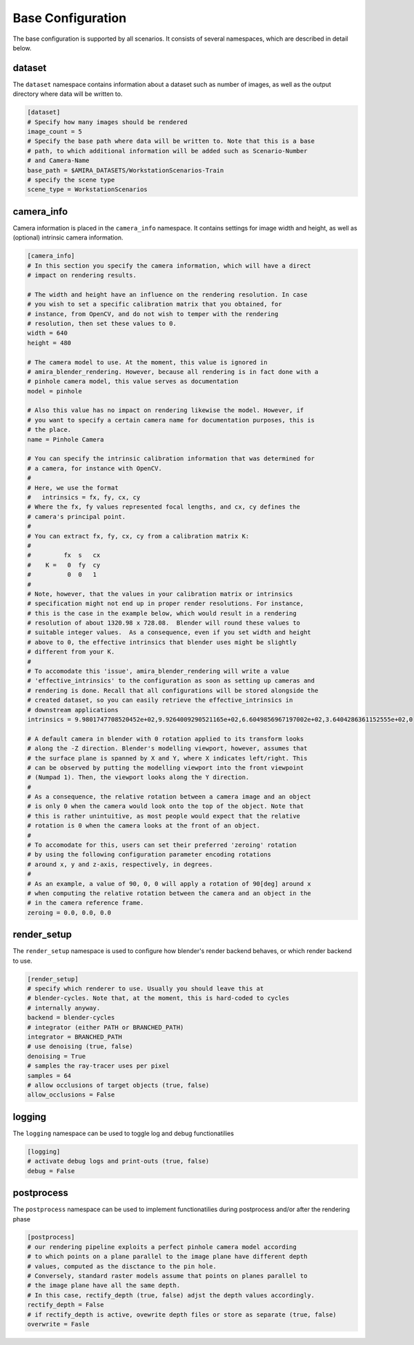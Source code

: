 .. highlight:: ini

Base Configuration
==================

The base configuration is supported by all scenarios. It consists of several
namespaces, which are described in detail below.

dataset
-------
The ``dataset`` namespace contains information about a dataset such as number of
images, as well as the output directory where data will be written to.


.. code-block::

    [dataset]
    # Specify how many images should be rendered
    image_count = 5
    # Specify the base path where data will be written to. Note that this is a base
    # path, to which additional information will be added such as Scenario-Number
    # and Camera-Name
    base_path = $AMIRA_DATASETS/WorkstationScenarios-Train
    # specify the scene type
    scene_type = WorkstationScenarios


camera_info
-----------

Camera information is placed in the ``camera_info`` namespace. It contains
settings for image width and height, as well as (optional) intrinsic camera
information.

.. code-block::

    [camera_info]
    # In this section you specify the camera information, which will have a direct
    # impact on rendering results.

    # The width and height have an influence on the rendering resolution. In case
    # you wish to set a specific calibration matrix that you obtained, for
    # instance, from OpenCV, and do not wish to temper with the rendering
    # resolution, then set these values to 0.
    width = 640
    height = 480

    # The camera model to use. At the moment, this value is ignored in
    # amira_blender_rendering. However, because all rendering is in fact done with a
    # pinhole camera model, this value serves as documentation
    model = pinhole

    # Also this value has no impact on rendering likewise the model. However, if
    # you want to specify a certain camera name for documentation purposes, this is
    # the place.
    name = Pinhole Camera

    # You can specify the intrinsic calibration information that was determined for
    # a camera, for instance with OpenCV.
    #
    # Here, we use the format
    #   intrinsics = fx, fy, cx, cy
    # Where the fx, fy values represented focal lengths, and cx, cy defines the
    # camera's principal point.
    #
    # You can extract fx, fy, cx, cy from a calibration matrix K:
    #
    #         fx  s   cx
    #    K =   0  fy  cy
    #          0  0   1
    #
    # Note, however, that the values in your calibration matrix or intrinsics
    # specification might not end up in proper render resolutions. For instance,
    # this is the case in the example below, which would result in a rendering
    # resolution of about 1320.98 x 728.08.  Blender will round these values to
    # suitable integer values.  As a consequence, even if you set width and height
    # above to 0, the effective intrinsics that blender uses might be slightly
    # different from your K.
    #
    # To accomodate this 'issue', amira_blender_rendering will write a value
    # 'effective_intrinsics' to the configuration as soon as setting up cameras and
    # rendering is done. Recall that all configurations will be stored alongside the
    # created dataset, so you can easily retrieve the effective_intrinsics in
    # downstream applications
    intrinsics = 9.9801747708520452e+02,9.9264009290521165e+02,6.6049856967197002e+02,3.6404286361152555e+02,0
    
    # A default camera in blender with 0 rotation applied to its transform looks
    # along the -Z direction. Blender's modelling viewport, however, assumes that
    # the surface plane is spanned by X and Y, where X indicates left/right. This
    # can be observed by putting the modelling viewport into the front viewpoint
    # (Numpad 1). Then, the viewport looks along the Y direction.
    #
    # As a consequence, the relative rotation between a camera image and an object
    # is only 0 when the camera would look onto the top of the object. Note that
    # this is rather unintuitive, as most people would expect that the relative
    # rotation is 0 when the camera looks at the front of an object.
    #
    # To accomodate for this, users can set their preferred 'zeroing' rotation 
    # by using the following configuration parameter encoding rotations 
    # around x, y and z-axis, respectively, in degrees.
    #
    # As an example, a value of 90, 0, 0 will apply a rotation of 90[deg] around x
    # when computing the relative rotation between the camera and an object in the
    # in the camera reference frame.
    zeroing = 0.0, 0.0, 0.0

render_setup
------------

The ``render_setup`` namespace is used to configure how blender's render backend
behaves, or which render backend to use.

.. code-block::

    [render_setup]
    # specify which renderer to use. Usually you should leave this at
    # blender-cycles. Note that, at the moment, this is hard-coded to cycles
    # internally anyway.
    backend = blender-cycles
    # integrator (either PATH or BRANCHED_PATH)
    integrator = BRANCHED_PATH
    # use denoising (true, false)
    denoising = True
    # samples the ray-tracer uses per pixel
    samples = 64
    # allow occlusions of target objects (true, false)
    allow_occlusions = False

logging
-------

The ``logging`` namespace can be used to toggle log and debug functionatilies

.. code-block::

    [logging]
    # activate debug logs and print-outs (true, false)
    debug = False

postprocess
-----------

The ``postprocess`` namespace can be used to implement functionatilies
during postprocess and/or after the rendering phase

.. code-block::

    [postprocess]
    # our rendering pipeline exploits a perfect pinhole camera model according
    # to which points on a plane parallel to the image plane have different depth
    # values, computed as the disctance to the pin hole.
    # Conversely, standard raster models assume that points on planes parallel to
    # the image plane have all the same depth.
    # In this case, rectify_depth (true, false) adjst the depth values accordingly.
    rectify_depth = False
    # if rectify_depth is active, ovewrite depth files or store as separate (true, false)
    overwrite = Fasle
